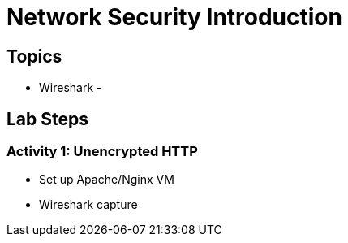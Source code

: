 = Network Security Introduction

== Topics
- Wireshark
-

== Lab Steps

=== Activity 1: Unencrypted HTTP
- Set up Apache/Nginx VM
- Wireshark capture

